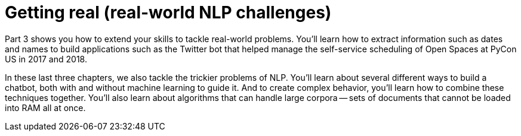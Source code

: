 = Getting real (real-world NLP challenges)
:chapter: FM
:part: 3

Part 3 shows you how to extend your skills to tackle real-world problems. 
You'll learn how to extract information such as dates and names to build applications such as the Twitter bot that helped manage the self-service scheduling of Open Spaces at PyCon US in 2017 and 2018. 

In these last three chapters, we also tackle the trickier problems of NLP. 
You'll learn about several different ways to build a chatbot, both with and without machine learning to guide it. 
And to create complex behavior, you'll learn how to combine these techniques together. 
You'll also learn about algorithms that can handle large corpora -- sets of documents that cannot be loaded into RAM all at once. 
